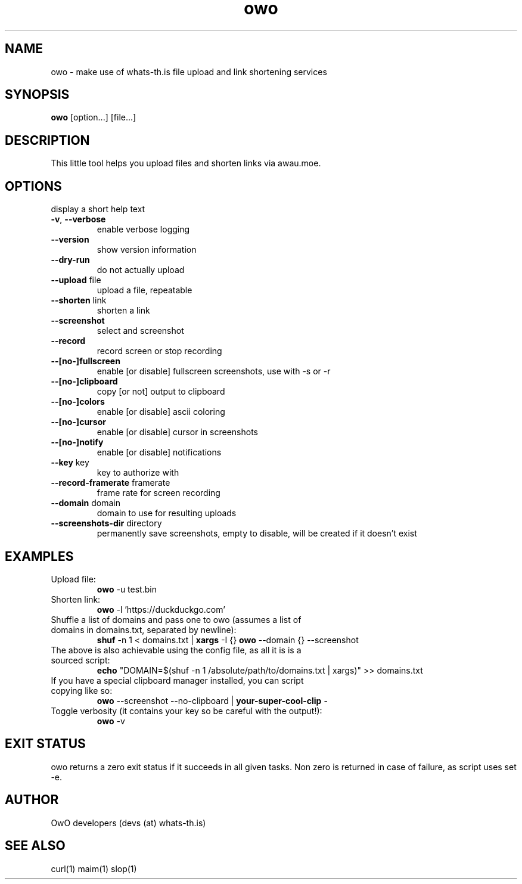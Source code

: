 .TH owo 1  "June 26, 2018" "version 1.0.0" "USER COMMANDS"
.SH NAME
owo \- make use of whats-th.is file upload and link shortening services
.SH SYNOPSIS
.B owo
[option...] [file...]
.SH DESCRIPTION
This little tool helps you upload files and shorten links via awau.moe.
.SH OPTIONS
.TP \fB\-h\fR, \fB\-\-help\fR
display a short help text
.TP
\fB\-v\fR, \fB\-\-verbose\fR
enable verbose logging
.TP
\fB\-\-version\fR
show version information
.TP
\fB\-\-dry\-run\fR
do not actually upload
.TP
\fB\-\-upload\fR file
upload a file, repeatable
.TP
\fB\-\-shorten\fR link
shorten a link
.TP
\fB\-\-screenshot\fR
select and screenshot
.TP
\fB\-\-record\fR
record screen or stop recording
.TP
\fB\-\-[no\-]fullscreen\fR
enable [or disable] fullscreen screenshots, use with \-s or \-r
.TP
\fB\-\-[no\-]clipboard\fR
copy [or not] output to clipboard
.TP
\fB\-\-[no\-]colors\fR
enable [or disable] ascii coloring
.TP
\fB\-\-[no\-]cursor\fR
enable [or disable] cursor in screenshots
.TP
\fB\-\-[no\-]notify\fR
enable [or disable] notifications
.TP
\fB\-\-key\fR key
key to authorize with
.TP
\fB\-\-record\-framerate\fR framerate
frame rate for screen recording
.TP
\fB\-\-domain\fR domain
domain to use for resulting uploads
.TP
\fB\-\-screenshots\-dir\fR directory
permanently save screenshots, empty to disable, will be created if it doesn't exist

.SH EXAMPLES
.TP
Upload file:
.B owo
\-u test.bin
.PP
.TP
Shorten link:
.B owo
\-l 'https://duckduckgo.com'
.TP
Shuffle a list of domains and pass one to owo (assumes a list of domains in domains.txt, separated by newline):
.B shuf
\-n 1 < domains.txt |
.B xargs
\-I {}
.B owo
\-\-domain {} --screenshot
.TP
The above is also achievable using the config file, as all it is is a sourced script:
.B echo
"DOMAIN=$(shuf \-n 1 /absolute/path/to/domains.txt | xargs)" >> domains.txt
.TP
If you have a special clipboard manager installed, you can script copying like so:
.B owo
\-\-screenshot \-\-no\-clipboard |
.B your-super-cool-clip
\-
.TP
Toggle verbosity (it contains your key so be careful with the output!):
.B owo
\-v
.PP
.SH EXIT STATUS
owo returns a zero exit status if it succeeds in all given tasks.
Non zero is returned in case of failure, as script uses set -e.
.SH AUTHOR
OwO developers (devs (at) whats-th.is)
.SH SEE ALSO
curl(1)
maim(1)
slop(1)
